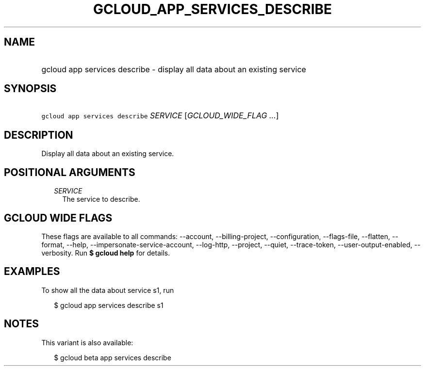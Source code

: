 
.TH "GCLOUD_APP_SERVICES_DESCRIBE" 1



.SH "NAME"
.HP
gcloud app services describe \- display all data about an existing service



.SH "SYNOPSIS"
.HP
\f5gcloud app services describe\fR \fISERVICE\fR [\fIGCLOUD_WIDE_FLAG\ ...\fR]



.SH "DESCRIPTION"

Display all data about an existing service.



.SH "POSITIONAL ARGUMENTS"

.RS 2m
.TP 2m
\fISERVICE\fR
The service to describe.


.RE
.sp

.SH "GCLOUD WIDE FLAGS"

These flags are available to all commands: \-\-account, \-\-billing\-project,
\-\-configuration, \-\-flags\-file, \-\-flatten, \-\-format, \-\-help,
\-\-impersonate\-service\-account, \-\-log\-http, \-\-project, \-\-quiet,
\-\-trace\-token, \-\-user\-output\-enabled, \-\-verbosity. Run \fB$ gcloud
help\fR for details.



.SH "EXAMPLES"

To show all the data about service s1, run

.RS 2m
$ gcloud app services describe s1
.RE



.SH "NOTES"

This variant is also available:

.RS 2m
$ gcloud beta app services describe
.RE

